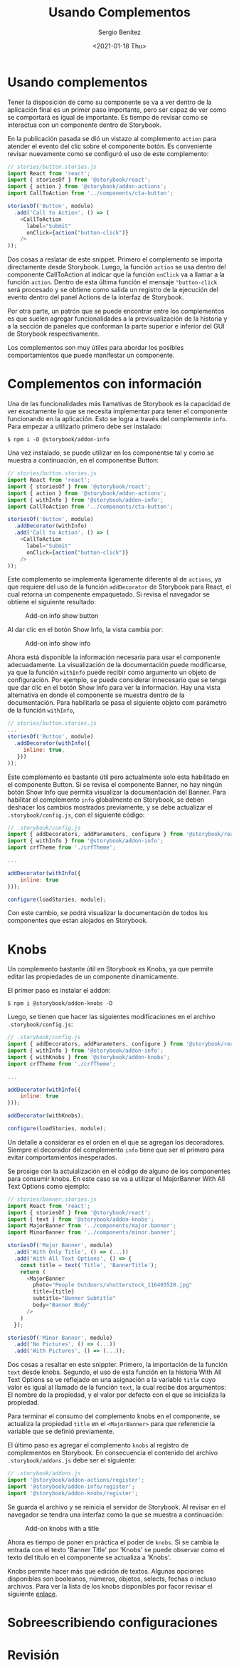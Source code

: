 #+TITLE: Usando Complementos
#+DESCRIPTION: Serie que recopila los beneficios de usar Storybook
#+AUTHOR: Sergio Benítez
#+DATE:<2021-01-18 Thu> 
#+STARTUP: fold
* Usando complementos

Tener la disposición de como su componente se va a ver dentro de la aplicación
final es un primer paso importante, pero ser capaz de ver como se comportará es
igual de importante. Es tiempo de revisar como se interactua con un componente
dentro de Storybook.

En la publicación pasada se dió un vistazo al complemento ~action~ para atender
el evento del clic sobre el componente botón. Es conveniente revisar nuevamente
como se configuró el uso de este complemento:

#+begin_src javascript
// stories/button.stories.js
import React from 'react';
import { storiesOf } from '@storybook/react';
import { action } from '@storybook/addon-actions';
import CallToAction from '../components/cta-button';

storiesOf('Button', module)
  .add('Call to Action', () => (
    <CallToAction
      label="Submit"
      onClick={action("button-click")}
    />
));
#+end_src

Dos cosas a reslatar de este snippet. Primero el complemento se importa
directamente desde Storybook. Luego, la función ~action~ se usa dentro del
componente CallToAction al indicar que la función ~onClick~ va a llamar a la
función ~action~. Dentro de esta última función el mensaje ~"button-click~ será
procesado y se obtiene como salida un registro de la ejecución del evento dentro
del panel Actions de la interfaz de Storybook.

Por otra parte, un patrón que se puede encontrar entre los complementos es que
suelen agregar funcionalidades a la previsualización de la historia y a la
sección de paneles que conforman la parte superior e inferior del GUI de
Storybook respectivamente.

Los complementos son muy útiles para abordar los posibles comportamientos que 
puede manifestar un componente.
  
* Complementos con información

Una de las funcionalidades más llamativas de Storybook es la capacidad de ver
exactamente lo que se necesita implementar para tener el componente funcionando
en la aplicación. Esto se logra a través del complemente ~info~. Para empezar 
a utilizarlo primero debe ser instalado:

#+begin_src
$ npm i -D @storybook/addon-info
#+end_src

Una vez instalado, se puede utilizar en los componentse tal y como se muestra
a continuación, en el componentse Button:
  
#+begin_src javascript
// stories/button.stories.js
import React from 'react';
import { storiesOf } from '@storybook/react';
import { action } from '@storybook/addon-actions';
import { withInfo } from '@storybook/addon-info';
import CallToAction from '../components/cta-button';

storiesOf('Button', module)
  .addDecorator(withInfo)
  .add('Call to Action', () => (
    <CallToAction
      label="Submit"
      onClick={action("button-click")}
    />
));
#+end_src

Este complemento se implementa ligeramente diferente al de ~actions~, ya que
requiere del uso de la función ~addDecorator~ de Storybook para React, el cual
retorna un compenente empaquetado. Si revisa el navegador se obtiene el
siguiente resultado:

#+CAPTION: Add-on info show button
[[../images/storybook/07-storybook-add-on-info-button.png]]

Al dar clic en el botón Show Info, la vista cambia por:

#+CAPTION: Add-on info show info
[[../images/storybook/08-storybook-add-on-info-show.png]]


Ahora está disponible la información necesaria para usar el componente
adecuadamente. La visualización de la documentación puede modificarse, ya que la
función ~withInfo~ puede recibir como argumento un objeto de configuración. Por
ejemplo, se puede considerar innecesario que se tenga que dar clic en el botón
Show Info para ver la información. Hay una vista alternativa en donde el
componente se muestra dentro de la documentación. Para habilitarla se pasa el 
siguiente objeto com parámetro de la función ~withInfo~,

#+begin_src javascript
// stories/button.stories.js
...
storiesOf('Button', module)
  .addDecorator(withInfo({
     inline: true,
   }))
));
#+end_src

Este complemento es bastante útil pero actualmente solo esta habilitado en el 
componente Button. Si se revisa el componente Banner, no hay ningún botón Show
Info que permita visualizar la documentación del Banner. Para habilitar el 
complemento ~info~ globalmente en Storybook, se deben deshacer los cambios 
mostrados previamente, y se debe actualizar el ~.storybook/config.js~, con el
siguiente código: 

#+begin_src javascript
// .storybook/config.js
import { addDecorators, addParameters, configure } from '@storybook/react';
import { withInfo } from '@storybook/addon-info';
import crfTheme from './crfTheme';

...

addDecorator(withInfo({
    inline: true
}));

configure(loadStories, module);
#+end_src

Con este cambio, se podrá visualizar la documentación de todos los componentes
que estan alojados en Storybook.

* Knobs
  
Un complemento bastante útil en Storybook es Knobs, ya que permite editar las
propiedades de un componente dinamicamente.

El primer paso es instalar el addon:

#+begin_src 
$ npm i @storybook/addon-knobs -D
#+end_src

Luego, se tienen que hacer las siguientes modificaciones en el archivo
~.storybook/config.js~: 

#+begin_src javascript
// .storybook/config.js
import { addDecorators, addParameters, configure } from '@storybook/react';
import { withInfo } from '@storybook/addon-info';
import { withKnobs } from '@storybook/addon-knobs';
import crfTheme from './crfTheme';

...

addDecorator(withInfo({
    inline: true
}));

addDecorator(withKnobs);

configure(loadStories, module);
#+end_src

Un detalle a considerar es el orden en el que se agregan los decoradores.
Siempre el decorador del complemento ~info~ tiene que ser el primero para evitar
comportamientos inesperados.

Se prosige con la actuialización en el código de alguno de los
componentes para consumir knobs. En este caso se va a utilizar el MajorBanner
With All Text Options como ejemplo:

#+begin_src javascript
// stories/banner.stories.js
import React from 'react';
import { storiesOf } from '@storybook/react';
import { text } from '@storybook/addon-knobs';
import MajorBanner from '../components/major.banner';
import MinorBanner from '../components/minor.banner';

storiesOf('Major Banner', module)
  .add('With Only Title', () => (...))
  .add('With All Text Options', () => {
    const title = text('Title', 'BannerTitle');
    return (
      <MajorBanner
        photo="People Outdoors/shutterstock_116403520.jpg"
        title={title}
        subtitle="Banner Subtitle"
        body="Banner Body"
      />
    )
  });

storiesOf('Minor Banner', module)
  .add('No Pictures', () => (...))
  .add('With Pictures', () => (...));
#+end_src

Dos cosas a resaltar en este snippter. Primero, la importación de la función
~text~ desde knobs. Segundo, el uso de esta función en la historia With All Text
Options se ve reflejado en una asignación a la variable ~title~ cuyo valor es
igual al llamado de la función ~text~, la cual recibe dos argumentos: El nombre
de la propiedad, y el valor por defecto con el que se inicializa la propiedad.

Para terminar el consumo del complemento knobs en el componente, se actualiza la
propiedad ~title~ en el ~<MajorBanner>~ para que  referencie la variable que se
definió previamente.

El último paso es agregar el complemento ~knobs~ al registro de complementos en 
Storybook. En consecuencia el contenido del archivo ~.storybook/addons.js~ 
debe ser el siguiente:

#+begin_src javascript
// .storybook/addons.js
import '@storybook/addon-actions/register';
import '@storybook/addon-info/register';
import '@storybook/addon-knobs/register';
#+end_src

Se guarda el archivo y se reinicia el servidor de Storybook. Al revisar en el
navegador se tendra una interfaz como la que se muestra a continuación:
 
#+CAPTION: Add-on knobs with a title
[[../images/storybook/09-storybook-add-on-knobs.png]]

Ahora es tiempo de poner en práctica el poder de ~knobs~. Si se cambia la
entrada con el texto 'Banner Title' por 'Knobs' se puede observar como el texto
del título en el componente se actualiza a 'Knobs'.

Knobs permite hacer más que edición de textos. Algunas opciones disponibles son
booleanos, números, objetos, selects, fechas o incluso archivos. Para ver la
lista de los knobs disponibles por facor revisar el siguiente [[https://github.com/storybookjs/storybook/tree/master/addons/knobs][enlace]].

* Sobreescribiendo configuraciones
* Revisión
